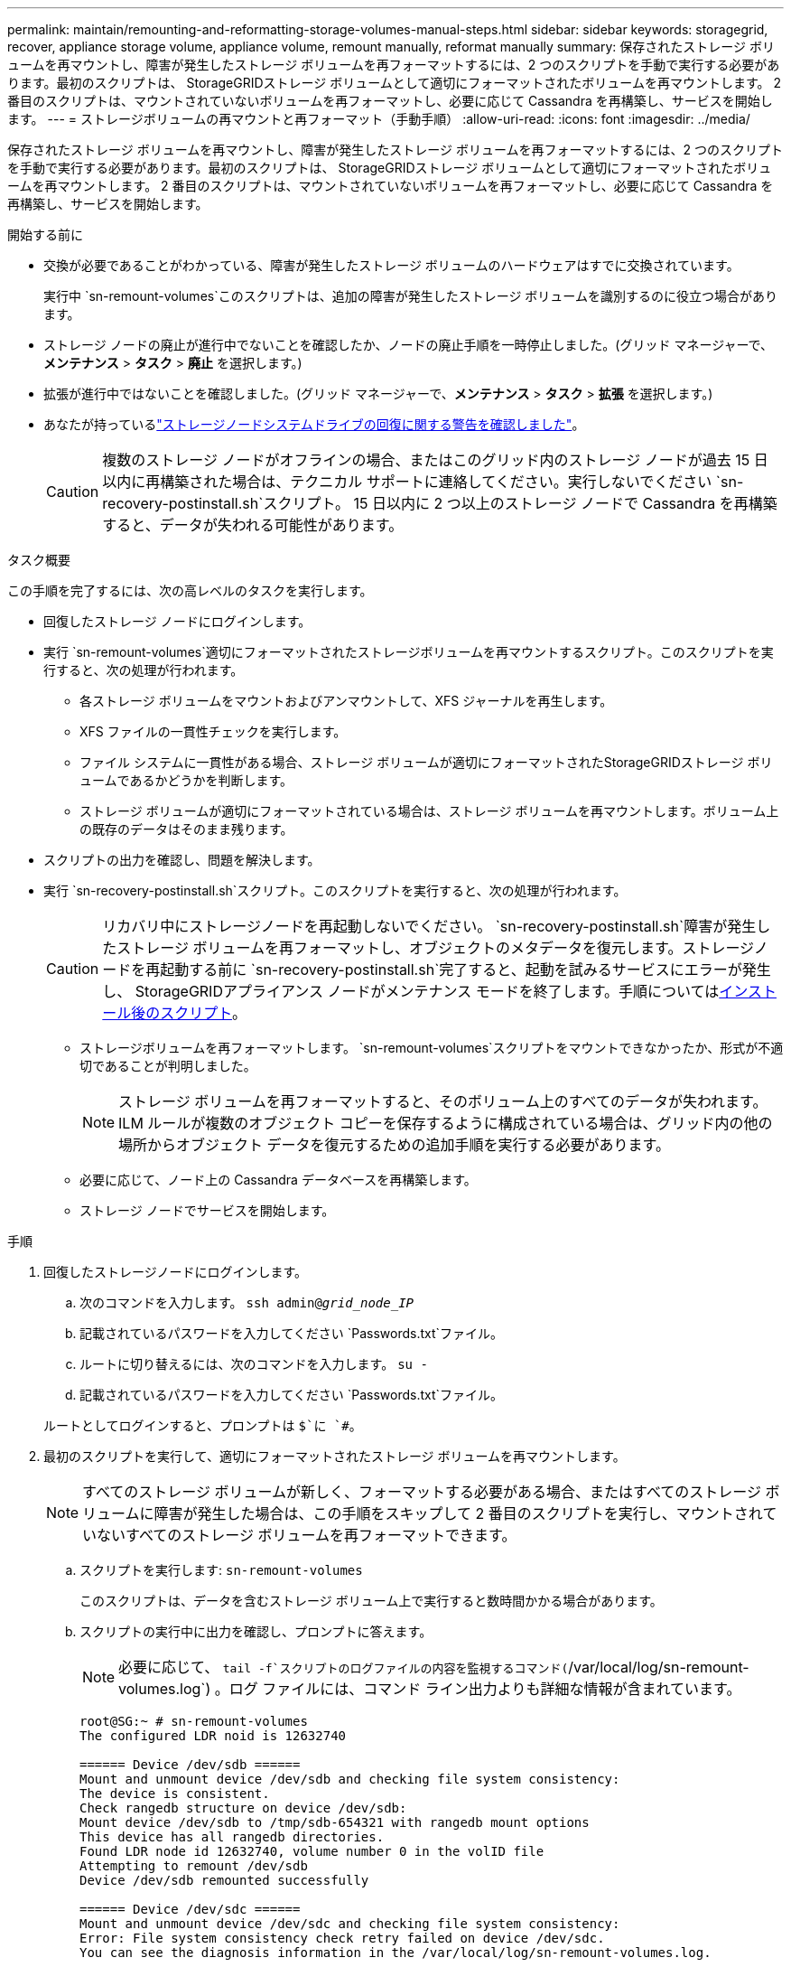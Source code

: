 ---
permalink: maintain/remounting-and-reformatting-storage-volumes-manual-steps.html 
sidebar: sidebar 
keywords: storagegrid, recover, appliance storage volume, appliance volume, remount manually, reformat manually 
summary: 保存されたストレージ ボリュームを再マウントし、障害が発生したストレージ ボリュームを再フォーマットするには、2 つのスクリプトを手動で実行する必要があります。最初のスクリプトは、 StorageGRIDストレージ ボリュームとして適切にフォーマットされたボリュームを再マウントします。  2 番目のスクリプトは、マウントされていないボリュームを再フォーマットし、必要に応じて Cassandra を再構築し、サービスを開始します。 
---
= ストレージボリュームの再マウントと再フォーマット（手動手順）
:allow-uri-read: 
:icons: font
:imagesdir: ../media/


[role="lead"]
保存されたストレージ ボリュームを再マウントし、障害が発生したストレージ ボリュームを再フォーマットするには、2 つのスクリプトを手動で実行する必要があります。最初のスクリプトは、 StorageGRIDストレージ ボリュームとして適切にフォーマットされたボリュームを再マウントします。  2 番目のスクリプトは、マウントされていないボリュームを再フォーマットし、必要に応じて Cassandra を再構築し、サービスを開始します。

.開始する前に
* 交換が必要であることがわかっている、障害が発生したストレージ ボリュームのハードウェアはすでに交換されています。
+
実行中 `sn-remount-volumes`このスクリプトは、追加の障害が発生したストレージ ボリュームを識別するのに役立つ場合があります。

* ストレージ ノードの廃止が進行中でないことを確認したか、ノードの廃止手順を一時停止しました。(グリッド マネージャーで、*メンテナンス* > *タスク* > *廃止* を選択します。)
* 拡張が進行中ではないことを確認しました。(グリッド マネージャーで、*メンテナンス* > *タスク* > *拡張* を選択します。)
* あなたが持っているlink:reviewing-warnings-for-system-drive-recovery.html["ストレージノードシステムドライブの回復に関する警告を確認しました"]。
+

CAUTION: 複数のストレージ ノードがオフラインの場合、またはこのグリッド内のストレージ ノードが過去 15 日以内に再構築された場合は、テクニカル サポートに連絡してください。実行しないでください `sn-recovery-postinstall.sh`スクリプト。  15 日以内に 2 つ以上のストレージ ノードで Cassandra を再構築すると、データが失われる可能性があります。



.タスク概要
この手順を完了するには、次の高レベルのタスクを実行します。

* 回復したストレージ ノードにログインします。
* 実行 `sn-remount-volumes`適切にフォーマットされたストレージボリュームを再マウントするスクリプト。このスクリプトを実行すると、次の処理が行われます。
+
** 各ストレージ ボリュームをマウントおよびアンマウントして、XFS ジャーナルを再生します。
** XFS ファイルの一貫性チェックを実行します。
** ファイル システムに一貫性がある場合、ストレージ ボリュームが適切にフォーマットされたStorageGRIDストレージ ボリュームであるかどうかを判断します。
** ストレージ ボリュームが適切にフォーマットされている場合は、ストレージ ボリュームを再マウントします。ボリューム上の既存のデータはそのまま残ります。


* スクリプトの出力を確認し、問題を解決します。
* 実行 `sn-recovery-postinstall.sh`スクリプト。このスクリプトを実行すると、次の処理が行われます。
+

CAUTION: リカバリ中にストレージノードを再起動しないでください。 `sn-recovery-postinstall.sh`障害が発生したストレージ ボリュームを再フォーマットし、オブジェクトのメタデータを復元します。ストレージノードを再起動する前に `sn-recovery-postinstall.sh`完了すると、起動を試みるサービスにエラーが発生し、 StorageGRIDアプライアンス ノードがメンテナンス モードを終了します。手順については<<post-install-script-step,インストール後のスクリプト>>。

+
** ストレージボリュームを再フォーマットします。 `sn-remount-volumes`スクリプトをマウントできなかったか、形式が不適切であることが判明しました。
+

NOTE: ストレージ ボリュームを再フォーマットすると、そのボリューム上のすべてのデータが失われます。  ILM ルールが複数のオブジェクト コピーを保存するように構成されている場合は、グリッド内の他の場所からオブジェクト データを復元するための追加手順を実行する必要があります。

** 必要に応じて、ノード上の Cassandra データベースを再構築します。
** ストレージ ノードでサービスを開始します。




.手順
. 回復したストレージノードにログインします。
+
.. 次のコマンドを入力します。 `ssh admin@_grid_node_IP_`
.. 記載されているパスワードを入力してください `Passwords.txt`ファイル。
.. ルートに切り替えるには、次のコマンドを入力します。 `su -`
.. 記載されているパスワードを入力してください `Passwords.txt`ファイル。


+
ルートとしてログインすると、プロンプトは `$`に `#`。

. 最初のスクリプトを実行して、適切にフォーマットされたストレージ ボリュームを再マウントします。
+

NOTE: すべてのストレージ ボリュームが新しく、フォーマットする必要がある場合、またはすべてのストレージ ボリュームに障害が発生した場合は、この手順をスキップして 2 番目のスクリプトを実行し、マウントされていないすべてのストレージ ボリュームを再フォーマットできます。

+
.. スクリプトを実行します: `sn-remount-volumes`
+
このスクリプトは、データを含むストレージ ボリューム上で実行すると数時間かかる場合があります。

.. スクリプトの実行中に出力を確認し、プロンプトに答えます。
+

NOTE: 必要に応じて、 `tail -f`スクリプトのログファイルの内容を監視するコマンド(`/var/local/log/sn-remount-volumes.log`) 。ログ ファイルには、コマンド ライン出力よりも詳細な情報が含まれています。

+
[listing]
----
root@SG:~ # sn-remount-volumes
The configured LDR noid is 12632740

====== Device /dev/sdb ======
Mount and unmount device /dev/sdb and checking file system consistency:
The device is consistent.
Check rangedb structure on device /dev/sdb:
Mount device /dev/sdb to /tmp/sdb-654321 with rangedb mount options
This device has all rangedb directories.
Found LDR node id 12632740, volume number 0 in the volID file
Attempting to remount /dev/sdb
Device /dev/sdb remounted successfully

====== Device /dev/sdc ======
Mount and unmount device /dev/sdc and checking file system consistency:
Error: File system consistency check retry failed on device /dev/sdc.
You can see the diagnosis information in the /var/local/log/sn-remount-volumes.log.

This volume could be new or damaged. If you run sn-recovery-postinstall.sh,
this volume and any data on this volume will be deleted. If you only had two
copies of object data, you will temporarily have only a single copy.
StorageGRID will attempt to restore data redundancy by making
additional replicated copies or EC fragments, according to the rules in
the active ILM policies.

Don't continue to the next step if you believe that the data remaining on
this volume can't be rebuilt from elsewhere in the grid (for example, if
your ILM policy uses a rule that makes only one copy or if volumes have
failed on multiple nodes). Instead, contact support to determine how to
recover your data.

====== Device /dev/sdd ======
Mount and unmount device /dev/sdd and checking file system consistency:
Failed to mount device /dev/sdd
This device could be an uninitialized disk or has corrupted superblock.
File system check might take a long time. Do you want to continue? (y or n) [y/N]? y

Error: File system consistency check retry failed on device /dev/sdd.
You can see the diagnosis information in the /var/local/log/sn-remount-volumes.log.

This volume could be new or damaged. If you run sn-recovery-postinstall.sh,
this volume and any data on this volume will be deleted. If you only had two
copies of object data, you will temporarily have only a single copy.
StorageGRID will attempt to restore data redundancy by making
additional replicated copies or EC fragments, according to the rules in
the active ILM policies.

Don't continue to the next step if you believe that the data remaining on
this volume can't be rebuilt from elsewhere in the grid (for example, if
your ILM policy uses a rule that makes only one copy or if volumes have
failed on multiple nodes). Instead, contact support to determine how to
recover your data.

====== Device /dev/sde ======
Mount and unmount device /dev/sde and checking file system consistency:
The device is consistent.
Check rangedb structure on device /dev/sde:
Mount device /dev/sde to /tmp/sde-654321 with rangedb mount options
This device has all rangedb directories.
Found LDR node id 12000078, volume number 9 in the volID file
Error: This volume does not belong to this node. Fix the attached volume and re-run this script.
----
+
出力例では、1 つのストレージ ボリュームが正常に再マウントされ、3 つのストレージ ボリュームにエラーが発生しました。

+
*** `/dev/sdb`XFS ファイル システムの整合性チェックに合格し、有効なボリューム構造があったため、正常に再マウントされました。スクリプトによって再マウントされたデバイス上のデータは保持されます。
*** `/dev/sdc`ストレージ ボリュームが新規または破損しているため、XFS ファイル システムの整合性チェックに失敗しました。
*** `/dev/sdd`ディスクが初期化されていないか、ディスクのスーパーブロックが破損しているため、マウントできませんでした。スクリプトがストレージ ボリュームをマウントできない場合、ファイル システムの整合性チェックを実行するかどうかを尋ねられます。
+
**** ストレージ ボリュームが新しいディスクに接続されている場合は、プロンプトに *N* と答えます。新しいディスク上のファイルシステムをチェックする必要はありません。
**** ストレージ ボリュームが既存のディスクに接続されている場合は、プロンプトに *Y* と答えます。ファイル システム チェックの結果を使用して、破損の原因を特定できます。結果は `/var/local/log/sn-remount-volumes.log`ログファイル。


*** `/dev/sde`XFSファイルシステムの整合性チェックに合格し、有効なボリューム構造を持っていましたが、volIDファイル内のLDRノードIDがこのストレージノードのIDと一致しませんでした（ `configured LDR noid`上部に表示されます。このメッセージは、このボリュームが別のストレージ ノードに属していることを示します。




. スクリプトの出力を確認し、問題を解決します。
+

CAUTION: ストレージ ボリュームが XFS ファイル システムの整合性チェックに失敗した場合、またはマウントできなかった場合は、出力内のエラー メッセージを慎重に確認してください。実行することの意味を理解しなければなりません `sn-recovery-postinstall.sh`これらの巻のスクリプト。

+
.. 結果に、予期したすべてのボリュームのエントリが含まれていることを確認します。ボリュームがリストされていない場合は、スクリプトを再実行します。
.. マウントされたすべてのデバイスのメッセージを確認します。ストレージ ボリュームがこのストレージ ノードに属していないことを示すエラーがないことを確認します。
+
この例では、 `/dev/sde`次のエラー メッセージが含まれます。

+
[listing]
----
Error: This volume does not belong to this node. Fix the attached volume and re-run this script.
----
+

CAUTION: ストレージ ボリュームが別のストレージ ノードに属していると報告された場合は、テクニカル サポートに問い合わせてください。実行すると `sn-recovery-postinstall.sh`スクリプトを実行すると、ストレージ ボリュームが再フォーマットされ、データが失われる可能性があります。

.. ストレージ デバイスをマウントできなかった場合は、デバイス名をメモし、デバイスを修復または交換します。
+

NOTE: マウントできなかったストレージ デバイスは修復または交換する必要があります。

+
デバイス名はボリュームIDを検索するために使用します。これは、 `repair-data`オブジェクト データをボリュームに復元するスクリプト (次の手順)。

.. マウントできないデバイスをすべて修復または交換した後、 `sn-remount-volumes`スクリプトを再度実行して、再マウント可能なすべてのストレージ ボリュームが再マウントされたことを確認します。
+

CAUTION: ストレージ ボリュームをマウントできない場合、または正しくフォーマットされていない場合は、次の手順に進むと、ボリュームとボリューム上のすべてのデータが削除されます。オブジェクト データのコピーが 2 つある場合は、次の手順 (オブジェクト データの復元) を完了するまで、コピーは 1 つだけになります。



+

CAUTION: 実行しないでください `sn-recovery-postinstall.sh`障害が発生したストレージ ボリュームに残っているデータをグリッド内の他の場所から再構築できないと思われる場合は、スクリプトを実行してください (たとえば、ILM ポリシーで 1 つのコピーのみを作成するルールが使用されている場合や、複数のノードでボリュームに障害が発生した場合など)。代わりに、テクニカル サポートに連絡して、データの回復方法を確認してください。

. 実行 `sn-recovery-postinstall.sh`スクリプト： `sn-recovery-postinstall.sh`
+
このスクリプトは、マウントできなかったストレージ ボリュームや、不適切にフォーマットされていることが判明したストレージ ボリュームを再フォーマットし、必要に応じてノード上の Cassandra データベースを再構築し、ストレージ ノード上でサービスを開始します。

+
次の点に注意してください。

+
** スクリプトの実行には数時間かかる場合があります。
** 通常、スクリプトの実行中は SSH セッションをそのままにしておく必要があります。
** SSH セッションがアクティブな間は、*Ctrl+C* を押さないでください。
** ネットワークの中断が発生して SSH セッションが終了した場合、スクリプトはバックグラウンドで実行されますが、リカバリ ページから進行状況を確認できます。
** ストレージ ノードが RSM サービスを使用する場合、ノード サービスが再起動されると、スクリプトが 5 分間停止したように見えることがあります。この 5 分間の遅延は、RSM サービスが初めて起動するときに必ず発生します。
+

NOTE: RSM サービスは、ADC サービスを含むストレージ ノード上に存在します。



+

NOTE: 一部のStorageGRIDリカバリ手順では、Reaper を使用して Cassandra の修復を処理します。関連するサービスまたは必要なサービスが開始されるとすぐに、修復が自動的に実行されます。スクリプト出力に「reaper」または「Cassandra repair」と記載されていることに気付くかもしれません。修復が失敗したことを示すエラー メッセージが表示された場合は、エラー メッセージに示されているコマンドを実行します。

. [[post-install-script-step]]として `sn-recovery-postinstall.sh`スクリプトが実行されたら、グリッド マネージャーのリカバリ ページを監視します。
+
回復ページの進行状況バーとステージ列には、回復の高レベルのステータスが表示されます。 `sn-recovery-postinstall.sh`スクリプト。

+
image::../media/recovering_cassandra.png[グリッド管理インターフェースでの回復の進行状況を示すスクリーンショット]

. その後 `sn-recovery-postinstall.sh`スクリプトがノード上でサービスを開始すると、スクリプトによってフォーマットされた任意のストレージ ボリュームにオブジェクト データを復元できます。
+
スクリプトは、Grid Manager ボリューム復元プロセスを使用するかどうかを尋ねます。

+
** ほとんどの場合、link:../maintain/restoring-volume.html["グリッド マネージャーを使用してオブジェクト データを復元する"] 。答え `y`グリッド マネージャーを使用します。
** まれなケースとして、テクニカルサポートから指示があった場合や、交換ノードのオブジェクトストレージに使用できるボリュームが元のノードより少ないことが分かっている場合は、link:restoring-object-data-to-storage-volume.html["オブジェクトデータを手動で復元する"]使用して `repair-data`スクリプト。これらのケースのいずれかに該当する場合は、回答してください。 `n` 。
+
[NOTE]
====
答えると `n`グリッド マネージャーのボリューム復元プロセスを使用する (オブジェクト データを手動で復元する)

*** Grid Manager を使用してオブジェクト データを復元することはできません。
*** Grid Manager を使用して、手動復元ジョブの進行状況を監視できます。


====
+
選択すると、スクリプトが完了し、オブジェクト データを回復するための次の手順が表示されます。これらの手順を確認した後、任意のキーを押してコマンド ラインに戻ります。




